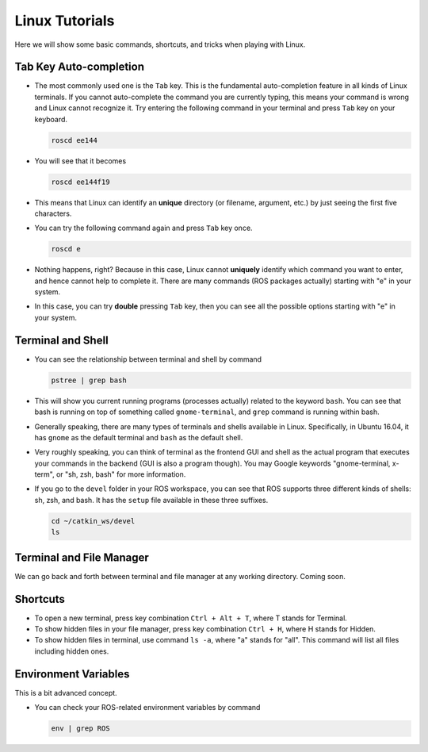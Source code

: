 Linux Tutorials
===============

Here we will show some basic commands, shortcuts, and tricks when playing with Linux.

Tab Key Auto-completion
-----------------------

- The most commonly used one is the ``Tab`` key. 
  This is the fundamental auto-completion feature in all kinds of Linux terminals.
  If you cannot auto-complete the command you are currently typing, 
  this means your command is wrong and Linux cannot recognize it.
  Try entering the following command in your terminal and press ``Tab`` key on your keyboard.

  .. code:: bash

      roscd ee144

- You will see that it becomes

  .. code:: bash

      roscd ee144f19

- This means that Linux can identify an **unique** directory (or filename, argument, etc.) 
  by just seeing the first five characters. 

- You can try the following command again and press ``Tab`` key once.

  .. code:: bash

      roscd e

- Nothing happens, right? Because in this case, Linux cannot **uniquely** identify 
  which command you want to enter, and hence cannot help to complete it.
  There are many commands (ROS packages actually) starting with "e" in your system.
  
- In this case, you can try **double** pressing ``Tab`` key, 
  then you can see all the possible options starting with "e" in your system.


Terminal and Shell
------------------

- You can see the relationship between terminal and shell by command

  .. code:: bash

      pstree | grep bash

- This will show you current running programs (processes actually) related to the keyword ``bash``.
  You can see that bash is running on top of something called ``gnome-terminal``, 
  and ``grep`` command is running within bash.

- Generally speaking, there are many types of terminals and shells available in Linux.
  Specifically, in Ubuntu 16.04, it has ``gnome`` as the default terminal 
  and ``bash`` as the default shell. 
  
- Very roughly speaking, you can think of terminal as the frontend GUI and shell as the actual program 
  that executes your commands in the backend (GUI is also a program though).
  You may Google keywords "gnome-terminal, x-term", or "sh, zsh, bash" for more information.

- If you go to the ``devel`` folder in your ROS workspace, 
  you can see that ROS supports three different kinds of shells: sh, zsh, and bash.
  It has the ``setup`` file available in these three suffixes.

  .. code:: bash

      cd ~/catkin_ws/devel
      ls


Terminal and File Manager
-------------------------

We can go back and forth between terminal and file manager at any working directory.
Coming soon.


Shortcuts
---------

- To open a new terminal, press key combination ``Ctrl + Alt + T``, where T stands for Terminal.

- To show hidden files in your file manager, press key combination ``Ctrl + H``, where H stands for Hidden.

- To show hidden files in terminal, use command ``ls -a``, where "a" stands for "all".
  This command will list all files including hidden ones.


Environment Variables
---------------------

This is a bit advanced concept.

- You can check your ROS-related environment variables by command

  .. code:: bash

      env | grep ROS
